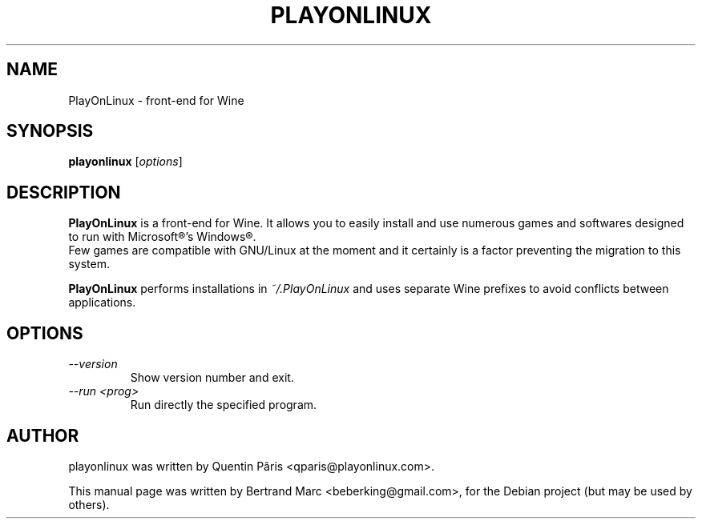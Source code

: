.TH PLAYONLINUX 1 "February  6, 2009"

.SH NAME
PlayOnLinux \- front-end for Wine

.SH SYNOPSIS
.B playonlinux
.RI [ options ]

.SH DESCRIPTION
.B PlayOnLinux
is a front-end for Wine. It allows you to easily install and use numerous games and softwares designed to run with Microsoft®'s Windows®.
.br
Few games are compatible with GNU/Linux at the moment and it certainly is a factor preventing the migration to this system.
.P
.B PlayOnLinux
performs installations in
.I ~/.PlayOnLinux
and uses separate Wine prefixes to avoid conflicts between applications.

.SH OPTIONS
.TP
.I --version
 Show version number and exit.
.TP
.I "--run <prog>"
 Run directly the specified program.

.SH AUTHOR
playonlinux was written by Quentin Pâris <qparis@playonlinux.com>.
.PP
This manual page was written by Bertrand Marc <beberking@gmail.com>,
for the Debian project (but may be used by others).
